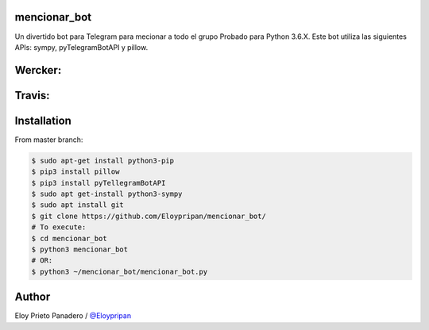 mencionar_bot
--------

Un divertido bot para Telegram para mecionar a todo el grupo
Probado para Python 3.6.X. 
Este bot utiliza las siguientes APIs: sympy, pyTelegramBotAPI y pillow.

Wercker:
------
.. image:: https://app.wercker.com/status/89818c32abaffc5b14b662fd7cd09dea/m/master
     : :target: https://app.wercker.com/project/byKey/89818c32abaffc5b14b662fd7cd09dea
.. image:: https://app.wercker.com/status/89818c32abaffc5b14b662fd7cd09dea/s/master
     :target: https://app.wercker.com/project/byKey/89818c32abaffc5b14b662fd7cd09dea

Travis:
-------
.. image:: https://travis-ci.com/Eloypripan/pingueinstein.svg?token=D3svyCabosF1Xr6psvEq&branch=master
    :target: https://travis-ci.com/Eloypripan/pingueinstein


Installation
------------
From master branch:

.. code-block:: console

     $ sudo apt-get install python3-pip
     $ pip3 install pillow
     $ pip3 install pyTellegramBotAPI
     $ sudo apt get-install python3-sympy
     $ sudo apt install git
     $ git clone https://github.com/Eloypripan/mencionar_bot/
     # To execute:
     $ cd mencionar_bot
     $ python3 mencionar_bot
     # OR:
     $ python3 ~/mencionar_bot/mencionar_bot.py




Author
----------
Eloy Prieto Panadero / `@Eloypripan <https://github.com/Eloypripan/>`__
